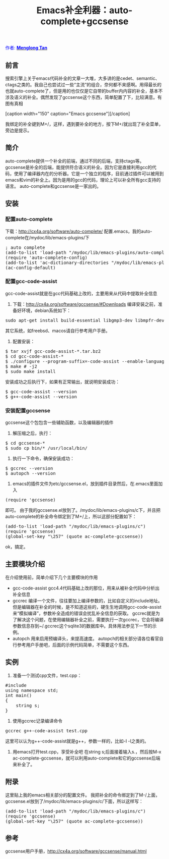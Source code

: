 # -*- org -*-

#+TITLE: Emacs补全利器：auto-complete+gccsense
#+OPTIONS: author:nil timestamp:nil creator:nil

#+BEGIN_HTML
<span style="color: #0000ff;">作者: </span><a href="http://emacser.com/about.htm#crackcell" target="_blank"><span style="color: #0000ff;"><b>Menglong Tan</b></span></a>
#+END_HTML

** 前言
   搜索引擎上关于emacs代码补全的文章一大堆，大多讲的是cedet、semantic、ctags之类的。我自己也尝试过一些“主流”的组合，奈何都不来感啊。用得最长的也就auto-complete了，但是用的也仅仅是它自带的buffer内内容的补全，基本不涉及语义的补全。偶然发现了gccsense这个东西，简单配置了下，比较满意。有图有真相

#+HTML: <!--more-->

   #+BEGIN_HTML
   [caption width="150" caption="Emacs gccsense"]<a href="screenshots/emacs-gccsense.jpg" rel="lightbox"><img src="screenshots/thumbs/thumbs_emacs-gccsense.jpg" height="150"/></a>[/caption]
   #+END_HTML
   我绑定的补全键到M+/，这样，遇到要补全的地方，按下M+/就出现了补全菜单，旁边是提示。

** 简介
   auto-complete提供一个补全的前端，通过不同的后端，支持ctags等。
   gccsense是补全的后端，能提供符合语义的补全。因为它是直接利用gcc的代码，使用了编译器内在的分析器。它是一个独立的程序，目前通过插件可以被用到emacs和vim的补全上。因为是用的gcc的代码，理论上可以补全所有gcc支持的语言。
   auto-complete和gccsense是一家出的。

** 安装
*** 配置auto-complete
    下载：[[http://cx4a.org/software/auto-complete/]]
    配置.emacs，我的auto-complete在/mydoc/lib/emacs-plugins/下
#+BEGIN_HTML
<pre lang="lisp">
; auto complete
(add-to-list 'load-path "/mydoc/lib/emacs-plugins/auto-complete")  
(require 'auto-complete-config)  
(add-to-list 'ac-dictionary-directories "/mydoc/lib/emacs-plugins/auto-complete/ac-dict")  
(ac-config-default) 
</pre>
#+END_HTML

*** 配置gcc-code-assist
    gcc-code-assist就是在gcc代码基础上改的，主要用来从代码中提取补全信息
    1. 下载：[[http://cx4a.org/software/gccsense/#Downloads]]
	   编译安装之前，准备好环境，debian系统如下：
#+BEGIN_HTML
<pre lang="bash">
sudo apt-get install build-essential libgmp3-dev libmpfr-dev flex ruby rubygems libsqlite3-ruby 
</pre>
#+END_HTML
	  其它系统，如freebsd、macos请自行参考用户手册。
    2. 配置安装：
#+BEGIN_HTML
<pre lang="bash">
$ tar xvjf gcc-code-assist-*.tar.bz2  
$ cd gcc-code-assist-*  
$ ./configure --program-suffix=-code-assist --enable-languages=c,c++ --disable-bootstrap --disable-multilib  
$ make # -j2  
$ sudo make install
</pre>
#+END_HTML
	  安装成功之后执行下，如果有正常输出，就说明安装成功：
#+BEGIN_HTML
<pre lang="bash">
$ gcc-code-assist --version  
$ g++-code-assist --version  
</pre>
#+END_HTML

*** 安装配置gccsense
    gccsense这个包包含一些辅助函数，以及编辑器的插件
    1. 解压缩之后，执行：
#+BEGIN_HTML
<pre lang="bash">
$ cd gccsense-*
$ sudo cp bin/* /usr/local/bin/
</pre>
#+END_HTML
    2. 执行一下命令，确保安装成功：
#+BEGIN_HTML
<pre lang="bash">
$ gccrec --version 
$ autopch --version
</pre>
#+END_HTML
    3. emacs的插件文件为etc/gccsense.el，放到插件目录然后，在.emacs里面加入
#+BEGIN_HTML
<pre lang="lisp">
(require 'gccsense)
</pre>
#+END_HTML 
	   即可。
	   由于我的gccsense.el放到了。/mydoc/lib/emacs-plugins/c下，并且把auto-complete的补全命令绑定到了M+/上，所以这部分配置如下：
#+BEGIN_HTML
<pre lang="lisp">
(add-to-list 'load-path "/mydoc/lib/emacs-plugins/c")  
(require 'gccsense)  
(global-set-key "\257" (quote ac-complete-gccsense))  	  
</pre>
#+END_HTML 
	   ok，搞定。

** 主要模块介绍
   在介绍使用前，简单介绍下几个主要模块的作用
   - gcc-code-assist
	 gcc4.4代码基础上改的那位，用来从被补全代码中分析出补全信息
   - gccrec
	 编译一个文件，往往要加上编译参数的，比如自定义的include地址。但是编辑器在补全的时候，是不知道这些的，硬生生地调用gcc-code-assist来“模拟编译”，参数补全造成的错误会扰乱补全信息的获取。
	 gccrec就是为了解决这个问题，在使用编辑器补全之前，需要执行一次gccrec，它会将编译参数信息存到~/.gccrec这个sqlite3的数据库中。具体用法参见下一节的示例。
   - autopch
	 用来启用预编译头，来提高速度。
	 autopch的相关部分请各位看官自行参考用户手册吧，后面的示例代码简单，不需要这个东西。

** 实例
   1. 准备一个测试cpp文件，test.cpp：
#+BEGIN_HTML
<pre lang="lisp">
#include <string>  
using namespace std;  
int main()  
{  
    string s;
}
</pre>
#+END_HTML 
   2. 使用gccrec记录编译命令
#+BEGIN_HTML
<pre lang="bash">
gccrec g++-code-assist test.cpp
</pre>
#+END_HTML 
 	  这里可以认为g++-code-assist就是g++，参数一样的，比如-I -l之类的。
   3. 用emacs打开test.cpp，享受补全吧
	  在string s;后面接着输入s.，然后按M-x ac-complete-gccsense，就可以利用auto-complete和它的gccsense后端来补全了。 

** 附录
   这里贴上我的emacs相关部分的配置文件。
   我把补全的命令绑定到了M-/上面，
   gccsense.el放到了/mydoc/lib/emacs-plugins/c/下面，所以这样写：
#+BEGIN_HTML
<pre lang="lisp">
(add-to-list 'load-path "/mydoc/lib/emacs-plugins/c")  
(require 'gccsense)  
(global-set-key "\257" (quote ac-complete-gccsense))
</pre>
#+END_HTML

** 参考
   gccsense用户手册，[[http://cx4a.org/software/gccsense/manual.html]]

